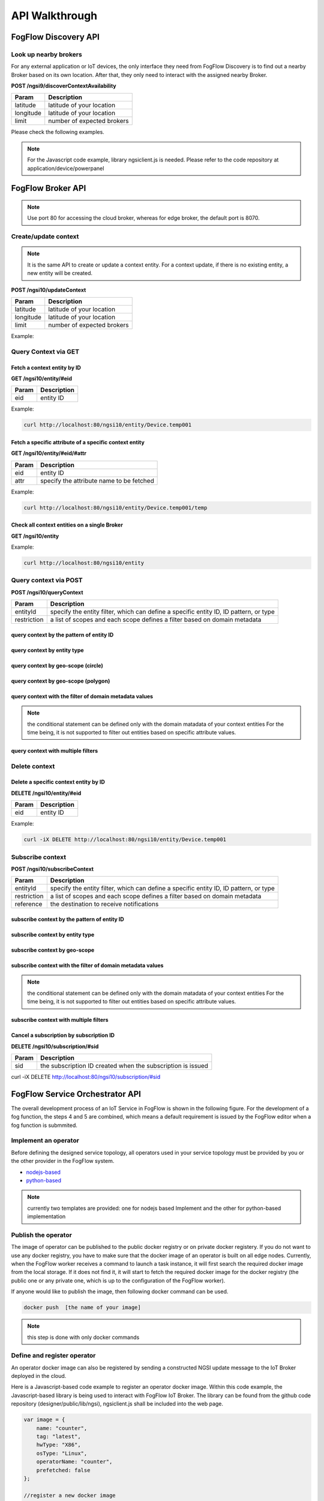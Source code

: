 *****************************************
API Walkthrough 
*****************************************

FogFlow Discovery API
===================================

Look up nearby brokers
-----------------------------------------------

For any external application or IoT devices, the only interface they need from FogFlow Discovery is to find out a nearby 
Broker based on its own location. After that, they only need to interact with the assigned nearby Broker. 

**POST /ngsi9/discoverContextAvailability**

==============   ===============
Param            Description
==============   ===============
latitude         latitude of your location
longitude        latitude of your location
limit            number of expected brokers
==============   ===============


Please check the following examples. 

.. note:: For the Javascript code example, library ngsiclient.js is needed.
    Please refer to the code repository at application/device/powerpanel

.. tabs::

   .. group-tab:: curl

        .. code-block:: console 

            curl -iX POST \
              'http://localhost:80/ngsi9/discoverContextAvailability' \
              -H 'Content-Type: application/json' \
              -d '
                {
                   "entities":[
                      {
                         "type":"IoTBroker",
                         "isPattern":true
                      }
                   ],
                   "restriction":{
                      "scopes":[
                         {
                            "scopeType":"nearby",
                            "scopeValue":{
                               "latitude":35.692221,
                               "longitude":139.709059,
                               "limit":1
                            }
                         }
                      ]
                   }
                } '            


   .. code-tab:: javascript

        const NGSI = require('./ngsi/ngsiclient.js');
        
        var discoveryURL = "http://localhost:80/ngsi9";
        var myLocation = {
                "latitude": 35.692221,
                "longitude": 139.709059
            };
        
        // find out the nearby IoT Broker according to my location
        var discovery = new NGSI.NGSI9Client(discoveryURL)
        discovery.findNearbyIoTBroker(myLocation, 1).then( function(brokers) {
            console.log('-------nearbybroker----------');    
            console.log(brokers);    
            console.log('------------end-----------');    
        }).catch(function(error) {
            console.log(error);
        });

  
       

FogFlow Broker API
===============================

.. figure:: https://img.shields.io/swagger/valid/2.0/https/raw.githubusercontent.com/OAI/OpenAPI-Specification/master/examples/v2.0/json/petstore-expanded.json.svg
  :target: https://app.swaggerhub.com/apis/fogflow/broker/1.0.0

.. note:: Use port 80 for accessing the cloud broker, whereas for edge broker, the default port is 8070.


Create/update context
-----------------------------------------------

.. note:: It is the same API to create or update a context entity. 
    For a context update, if there is no existing entity, a new entity will be created. 


**POST /ngsi10/updateContext**

==============   ===============
Param            Description
==============   ===============
latitude         latitude of your location
longitude        latitude of your location
limit            number of expected brokers
==============   ===============

Example: 

.. tabs::

   .. group-tab:: curl

        .. code-block:: console 

            curl -iX POST \
              'http://localhost:80/ngsi10/updateContext' \
              -H 'Content-Type: application/json' \
              -d '
                {
                    "contextElements": [
                        {
                            "entityId": {
                                "id": "Device.temp001",
                                "type": "Temperature",
                                "isPattern": false
                            },
                            "attributes": [
                            {
                              "name": "temp",
                              "type": "integer",
                              "value": 10
                            }
                            ],
                            "domainMetadata": [
                            {
                                "name": "location",
                                "type": "point",
                                "value": {
                                    "latitude": 49.406393,
                                    "longitude": 8.684208
                                }
                            },{
                                "name": "city",
                                "type": "string",
                                "value": "Heidelberg"                             
                            }
                            ]
                        }
                    ],
                    "updateAction": "UPDATE"
                }'          


   .. code-tab:: javascript

        const NGSI = require('./ngsi/ngsiclient.js');
        var brokerURL = "http://localhost:80/ngsi10"
    
        var ngsi10client = new NGSI.NGSI10Client(brokerURL);
    
        var profile = {
                "type": "PowerPanel",
                "id": "01"};
        
        var ctxObj = {};
        ctxObj.entityId = {
            id: 'Device.' + profile.type + '.' + profile.id,
            type: profile.type,
            isPattern: false
        };
        
        ctxObj.attributes = {};
        
        var degree = Math.floor((Math.random() * 100) + 1);        
        ctxObj.attributes.usage = {
            type: 'integer',
            value: degree
        };   
        ctxObj.attributes.shop = {
            type: 'string',
            value: profile.id
        };       
        ctxObj.attributes.iconURL = {
            type: 'string',
            value: profile.iconURL
        };                   
        
        ctxObj.metadata = {};
        
        ctxObj.metadata.location = {
            type: 'point',
            value: profile.location
        };    
       
        ngsi10client.updateContext(ctxObj).then( function(data) {
            console.log(data);
        }).catch(function(error) {
            console.log('failed to update context');
        }); 


Query Context via GET
-----------------------------------------------


Fetch a context entity by ID
^^^^^^^^^^^^^^^^^^^^^^^^^^^^^^^^^^^^^^^^^^^

**GET /ngsi10/entity/#eid**

==============   ===============
Param            Description
==============   ===============
eid              entity ID
==============   ===============

Example: 

.. code-block:: console 

   curl http://localhost:80/ngsi10/entity/Device.temp001

Fetch a specific attribute of a specific context entity
^^^^^^^^^^^^^^^^^^^^^^^^^^^^^^^^^^^^^^^^^^^^^^^^^^^^^^^^^^^^^^^^^^^^^^^^^^^^^^^^^^^^^^

**GET /ngsi10/entity/#eid/#attr**

==============   ===============
Param            Description
==============   ===============
eid              entity ID
attr             specify the attribute name to be fetched
==============   ===============

Example: 

.. code-block:: console 

   curl http://localhost:80/ngsi10/entity/Device.temp001/temp


Check all context entities on a single Broker
^^^^^^^^^^^^^^^^^^^^^^^^^^^^^^^^^^^^^^^^^^^^^^^^^^^^^^^^^^^^^^^^^^^^^^^^^^^^^^^^^^^^^^

**GET /ngsi10/entity**

Example: 

.. code-block:: console 

    curl http://localhost:80/ngsi10/entity



Query context via POST
-----------------------------------------------

**POST /ngsi10/queryContext**

==============   ===============
Param            Description
==============   ===============
entityId         specify the entity filter, which can define a specific entity ID, ID pattern, or type
restriction      a list of scopes and each scope defines a filter based on domain metadata
==============   ===============

query context by the pattern of entity ID
^^^^^^^^^^^^^^^^^^^^^^^^^^^^^^^^^^^^^^^^^^^^^^^^^^^^^^^^^^^^^^^^^^^^^^^^^^^^^^^^^^^^^^

.. tabs::

   .. group-tab:: curl

        .. code-block:: console 

            curl -X POST 'http://localhost:80/ngsi10/queryContext' \
              -H 'Content-Type: application/json' \
              -d '{"entities":[{"id":"Device.*","isPattern":true}]}'          

   .. code-tab:: javascript

        const NGSI = require('./ngsi/ngsiclient.js');
        var brokerURL = "http://localhost:80/ngsi10"    
        var ngsi10client = new NGSI.NGSI10Client(brokerURL);
        
        var queryReq = {}
        queryReq.entities = [{id:'Device.*', isPattern: true}];           
        
        ngsi10client.queryContext(queryReq).then( function(deviceList) {
            console.log(deviceList);
        }).catch(function(error) {
            console.log(error);
            console.log('failed to query context');
        });          


query context by entity type
^^^^^^^^^^^^^^^^^^^^^^^^^^^^^^^^^^^^^^^^^^^^^^^^^^^^^^^^^^^^^^^^^^^^^^^^^^^^^^^^^^^^^^

.. tabs::

   .. group-tab:: curl

        .. code-block:: console 

            curl -X POST 'http://localhost:80/ngsi10/queryContext' \
              -H 'Content-Type: application/json' \
              -d '{"entities":[{"type":"Temperature","isPattern":true}]}'          

   .. code-tab:: javascript

        const NGSI = require('./ngsi/ngsiclient.js');
        var brokerURL = "http://localhost:80/ngsi10"    
        var ngsi10client = new NGSI.NGSI10Client(brokerURL);
        
        var queryReq = {}
        queryReq.entities = [{type:'Temperature', isPattern: true}];           
        
        ngsi10client.queryContext(queryReq).then( function(deviceList) {
            console.log(deviceList);
        }).catch(function(error) {
            console.log(error);
            console.log('failed to query context');
        });          


query context by geo-scope (circle)
^^^^^^^^^^^^^^^^^^^^^^^^^^^^^^^^^^^^^^^^^^^^^^^^^^^^^^^^^^^^^^^^^^^^^^^^^^^^^^^^^^^^^^

.. tabs::

   .. group-tab:: curl

        .. code-block:: console 

            curl -X POST 'http://localhost:80/ngsi10/queryContext' \
              -H 'Content-Type: application/json' \
              -d '{
                    "entities": [{
                        "id": ".*",
                        "isPattern": true
                    }],
                    "restriction": {
                        "scopes": [{
                            "scopeType": "circle",
                            "scopeValue": {
                               "centerLatitude": 49.406393,
                               "centerLongitude": 8.684208,
                               "radius": 10.0
                            }
                        }]
                    }
                  }'
                  

   .. code-tab:: javascript

        const NGSI = require('./ngsi/ngsiclient.js');
        var brokerURL = "http://localhost:80/ngsi10"    
        var ngsi10client = new NGSI.NGSI10Client(brokerURL);
        
        var queryReq = {}
        queryReq.entities = [{type:'.*', isPattern: true}];  
        queryReq.restriction = {scopes: [{
                            "scopeType": "circle",
                            "scopeValue": {
                               "centerLatitude": 49.406393,
                               "centerLongitude": 8.684208,
                               "radius": 10.0
                            }
                        }]};
        
        ngsi10client.queryContext(queryReq).then( function(deviceList) {
            console.log(deviceList);
        }).catch(function(error) {
            console.log(error);
            console.log('failed to query context');
        });    


query context by geo-scope (polygon)
^^^^^^^^^^^^^^^^^^^^^^^^^^^^^^^^^^^^^^^^^^^^^^^^^^^^^^^^^^^^^^^^^^^^^^^^^^^^^^^^^^^^^^

.. tabs::

   .. group-tab:: curl

        .. code-block:: console 

            curl -X POST 'http://localhost:80/ngsi10/queryContext' \
              -H 'Content-Type: application/json' \
              -d '{
               "entities":[
                  {
                     "id":".*",
                     "isPattern":true
                  }
               ],
               "restriction":{
                  "scopes":[
                     {
                        "scopeType":"polygon",
                        "scopeValue":{
                           "vertices":[
                              {
                                 "latitude":34.4069096565206,
                                 "longitude":135.84594726562503
                              },
                              {
                                 "latitude":37.18657859524883,
                                 "longitude":135.84594726562503
                              },
                              {
                                 "latitude":37.18657859524883,
                                 "longitude":141.51489257812503
                              },
                              {
                                 "latitude":34.4069096565206,
                                 "longitude":141.51489257812503
                              },
                              {
                                 "latitude":34.4069096565206,
                                 "longitude":135.84594726562503
                              }
                           ]
                        }
                    }]
                }
            }'
                  

   .. code-tab:: javascript

        const NGSI = require('./ngsi/ngsiclient.js');
        var brokerURL = "http://localhost:80/ngsi10"    
        var ngsi10client = new NGSI.NGSI10Client(brokerURL);
        
        var queryReq = {}
        queryReq.entities = [{type:'.*', isPattern: true}];  
        queryReq.restriction = {
               "scopes":[
                  {
                     "scopeType":"polygon",
                     "scopeValue":{
                        "vertices":[
                           {
                              "latitude":34.4069096565206,
                              "longitude":135.84594726562503
                           },
                           {
                              "latitude":37.18657859524883,
                              "longitude":135.84594726562503
                           },
                           {
                              "latitude":37.18657859524883,
                              "longitude":141.51489257812503
                           },
                           {
                              "latitude":34.4069096565206,
                              "longitude":141.51489257812503
                           },
                           {
                              "latitude":34.4069096565206,
                              "longitude":135.84594726562503
                           }
                        ]
                     }
                  }
               ]
            }
                    
        ngsi10client.queryContext(queryReq).then( function(deviceList) {
            console.log(deviceList);
        }).catch(function(error) {
            console.log(error);
            console.log('failed to query context');
        });    


query context with the filter of domain metadata values
^^^^^^^^^^^^^^^^^^^^^^^^^^^^^^^^^^^^^^^^^^^^^^^^^^^^^^^^^^^^^^^^^^^^^^^^^^^^^^^^^^^^^^

.. note:: the conditional statement can be defined only with the domain matadata of your context entities
    For the time being, it is not supported to filter out entities based on specific attribute values. 

.. tabs::

   .. group-tab:: curl

        .. code-block:: console 

            curl -X POST 'http://localhost:80/ngsi10/queryContext' \
              -H 'Content-Type: application/json' \
              -d '{
                    "entities": [{
                        "id": ".*",
                        "isPattern": true
                    }],
                    "restriction": {
                        "scopes": [{
                            "scopeType": "stringQuery",
                            "scopeValue":"city=Heidelberg" 
                        }]
                    }
                  }'
                  

   .. code-tab:: javascript

        const NGSI = require('./ngsi/ngsiclient.js');
        var brokerURL = "http://localhost:80/ngsi10"    
        var ngsi10client = new NGSI.NGSI10Client(brokerURL);
        
        var queryReq = {}
        queryReq.entities = [{type:'.*', isPattern: true}];  
        queryReq.restriction = {scopes: [{
                            "scopeType": "stringQuery",
                            "scopeValue":"city=Heidelberg" 
                        }]};        
        
        ngsi10client.queryContext(queryReq).then( function(deviceList) {
            console.log(deviceList);
        }).catch(function(error) {
            console.log(error);
            console.log('failed to query context');
        });    


query context with multiple filters
^^^^^^^^^^^^^^^^^^^^^^^^^^^^^^^^^^^^^^^^^^^^^^^^^^^^^^^^^^^^^^^^^^^^^^^^^^^^^^^^^^^^^^

.. tabs::

   .. group-tab:: curl

        .. code-block:: console 

            curl -X POST 'http://localhost:80/ngsi10/queryContext' \
              -H 'Content-Type: application/json' \
              -d '{
                    "entities": [{
                        "id": ".*",
                        "isPattern": true
                    }],
                    "restriction": {
                        "scopes": [{
                            "scopeType": "circle",
                            "scopeValue": {
                               "centerLatitude": 49.406393,
                               "centerLongitude": 8.684208,
                               "radius": 10.0
                            } 
                        }, {
                            "scopeType": "stringQuery",
                            "scopeValue":"city=Heidelberg" 
                        }]
                    }
                  }'
                  

   .. code-tab:: javascript

        const NGSI = require('./ngsi/ngsiclient.js');
        var brokerURL = "http://localhost:80/ngsi10"    
        var ngsi10client = new NGSI.NGSI10Client(brokerURL);
        
        var queryReq = {}
        queryReq.entities = [{type:'.*', isPattern: true}];  
        queryReq.restriction = {scopes: [{
                            "scopeType": "circle",
                            "scopeValue": {
                               "centerLatitude": 49.406393,
                               "centerLongitude": 8.684208,
                               "radius": 10.0
                            } 
                        }, {
                            "scopeType": "stringQuery",
                            "scopeValue":"city=Heidelberg" 
                        }]};          
        
        ngsi10client.queryContext(queryReq).then( function(deviceList) {
            console.log(deviceList);
        }).catch(function(error) {
            console.log(error);
            console.log('failed to query context');
        });    


Delete context
-----------------------------------------------

Delete a specific context entity by ID
^^^^^^^^^^^^^^^^^^^^^^^^^^^^^^^^^^^^^^^^^^^^^^^^^^^^^^^^^^^^^^^^^^^^^^^^^^^^^^^^^^^^^^

**DELETE /ngsi10/entity/#eid**

==============   ===============
Param            Description
==============   ===============
eid              entity ID
==============   ===============

Example: 

.. code-block:: console 

    curl -iX DELETE http://localhost:80/ngsi10/entity/Device.temp001






Subscribe context
-----------------------------------------------

**POST /ngsi10/subscribeContext**

==============   ===============
Param            Description
==============   ===============
entityId         specify the entity filter, which can define a specific entity ID, ID pattern, or type
restriction      a list of scopes and each scope defines a filter based on domain metadata
reference        the destination to receive notifications
==============   ===============

subscribe context by the pattern of entity ID
^^^^^^^^^^^^^^^^^^^^^^^^^^^^^^^^^^^^^^^^^^^^^^^^^^^^^^^^^^^^^^^^^^^^^^^^^^^^^^^^^^^^^^

.. tabs::

   .. group-tab:: curl

        .. code-block:: console 

            curl -X POST 'http://localhost:80/ngsi10/subscribeContext' \
              -H 'Content-Type: application/json' \
              -d '{
                    "entities":[{"id":"Device.*","isPattern":true}],
                    "reference": "http://localhost:8066"
                }'          

   .. code-tab:: javascript

        const NGSI = require('./ngsi/ngsiclient.js');
        var brokerURL = "http://localhost:80/ngsi10"    
        var ngsi10client = new NGSI.NGSI10Client(brokerURL);
        var mySubscriptionId;
        
        var subscribeReq = {}
        subscribeReq.entities = [{id:'Device.*', isPattern: true}];           
        
        ngsi10client.subscribeContext(subscribeReq).then( function(subscriptionId) {		
            console.log("subscription id = " + subscriptionId);   
    		mySubscriptionId = subscriptionId;
        }).catch(function(error) {
            console.log('failed to subscribe context');
        });

subscribe context by entity type
^^^^^^^^^^^^^^^^^^^^^^^^^^^^^^^^^^^^^^^^^^^^^^^^^^^^^^^^^^^^^^^^^^^^^^^^^^^^^^^^^^^^^^

.. tabs::

   .. group-tab:: curl

        .. code-block:: console 

            curl -X POST 'http://localhost:80/ngsi10/subscribeContext' \
              -H 'Content-Type: application/json' \
              -d '{
                    "entities":[{"type":"Temperature","isPattern":true}]
                    "reference": "http://localhost:8066"                    
                  }'          

   .. code-tab:: javascript

        const NGSI = require('./ngsi/ngsiclient.js');
        var brokerURL = "http://localhost:80/ngsi10"    
        var ngsi10client = new NGSI.NGSI10Client(brokerURL);
        
        var subscribeReq = {}
        subscribeReq.entities = [{type:'Temperature', isPattern: true}];           
        
        ngsi10client.subscribeContext(subscribeReq).then( function(subscriptionId) {		
            console.log("subscription id = " + subscriptionId);   
    		mySubscriptionId = subscriptionId;
        }).catch(function(error) {
            console.log('failed to subscribe context');
        });       


subscribe context by geo-scope
^^^^^^^^^^^^^^^^^^^^^^^^^^^^^^^^^^^^^^^^^^^^^^^^^^^^^^^^^^^^^^^^^^^^^^^^^^^^^^^^^^^^^^

.. tabs::

   .. group-tab:: curl

        .. code-block:: console 

            curl -X POST 'http://localhost:80/ngsi10/subscribeContext' \
              -H 'Content-Type: application/json' \
              -d '{
                    "entities": [{
                        "id": ".*",
                        "isPattern": true
                    }],
                    "reference": "http://localhost:8066",                    
                    "restriction": {
                        "scopes": [{
                            "scopeType": "circle",
                            "scopeValue": {
                               "centerLatitude": 49.406393,
                               "centerLongitude": 8.684208,
                               "radius": 10.0
                            }
                        }]
                    }
                  }'
                  

   .. code-tab:: javascript

        const NGSI = require('./ngsi/ngsiclient.js');
        var brokerURL = "http://localhost:80/ngsi10"    
        var ngsi10client = new NGSI.NGSI10Client(brokerURL);
        
        var subscribeReq = {}
        subscribeReq.entities = [{type:'.*', isPattern: true}];  
        subscribeReq.restriction = {scopes: [{
                            "scopeType": "circle",
                            "scopeValue": {
                               "centerLatitude": 49.406393,
                               "centerLongitude": 8.684208,
                               "radius": 10.0
                            }
                        }]};
        
        ngsi10client.subscribeContext(subscribeReq).then( function(subscriptionId) {		
            console.log("subscription id = " + subscriptionId);   
    		mySubscriptionId = subscriptionId;
        }).catch(function(error) {
            console.log('failed to subscribe context');
        });   

subscribe context with the filter of domain metadata values
^^^^^^^^^^^^^^^^^^^^^^^^^^^^^^^^^^^^^^^^^^^^^^^^^^^^^^^^^^^^^^^^^^^^^^^^^^^^^^^^^^^^^^

.. note:: the conditional statement can be defined only with the domain matadata of your context entities
    For the time being, it is not supported to filter out entities based on specific attribute values. 

.. tabs::

   .. group-tab:: curl

        .. code-block:: console 

            curl -X POST 'http://localhost:80/ngsi10/subscribeContext' \
              -H 'Content-Type: application/json' \
              -d '{
                    "entities": [{
                        "id": ".*",
                        "isPattern": true
                    }],
                    "reference": "http://localhost:8066",                    
                    "restriction": {
                        "scopes": [{
                            "scopeType": "stringQuery",
                            "scopeValue":"city=Heidelberg" 
                        }]
                    }
                  }'
                  

   .. code-tab:: javascript

        const NGSI = require('./ngsi/ngsiclient.js');
        var brokerURL = "http://localhost:80/ngsi10"    
        var ngsi10client = new NGSI.NGSI10Client(brokerURL);
        
        var subscribeReq = {}
        subscribeReq.entities = [{type:'.*', isPattern: true}];  
        subscribeReq.restriction = {scopes: [{
                            "scopeType": "stringQuery",
                            "scopeValue":"city=Heidelberg" 
                        }]};        
        
        ngsi10client.subscribeContext(subscribeReq).then( function(subscriptionId) {		
            console.log("subscription id = " + subscriptionId);   
    		mySubscriptionId = subscriptionId;
        }).catch(function(error) {
            console.log('failed to subscribe context');
        });      


subscribe context with multiple filters
^^^^^^^^^^^^^^^^^^^^^^^^^^^^^^^^^^^^^^^^^^^^^^^^^^^^^^^^^^^^^^^^^^^^^^^^^^^^^^^^^^^^^^

.. tabs::

   .. group-tab:: curl

        .. code-block:: console 

            curl -X POST 'http://localhost:80/ngsi10/subscribeContext' \
              -H 'Content-Type: application/json' \
              -d '{
                    "entities": [{
                        "id": ".*",
                        "isPattern": true
                    }],
                    "reference": "http://localhost:8066", 
                    "restriction": {
                        "scopes": [{
                            "scopeType": "circle",
                            "scopeValue": {
                               "centerLatitude": 49.406393,
                               "centerLongitude": 8.684208,
                               "radius": 10.0
                            } 
                        }, {
                            "scopeType": "stringQuery",
                            "scopeValue":"city=Heidelberg" 
                        }]
                    }
                  }'
                  

   .. code-tab:: javascript

        const NGSI = require('./ngsi/ngsiclient.js');
        var brokerURL = "http://localhost:80/ngsi10"    
        var ngsi10client = new NGSI.NGSI10Client(brokerURL);
        
        var subscribeReq = {}
        subscribeReq.entities = [{type:'.*', isPattern: true}];  
        subscribeReq.restriction = {scopes: [{
                            "scopeType": "circle",
                            "scopeValue": {
                               "centerLatitude": 49.406393,
                               "centerLongitude": 8.684208,
                               "radius": 10.0
                            } 
                        }, {
                            "scopeType": "stringQuery",
                            "scopeValue":"city=Heidelberg" 
                        }]};          
        
        // use the IP and Port number your receiver is listening
        subscribeReq.reference =  'http://' + agentIP + ':' + agentPort;  
        
        
        ngsi10client.subscribeContext(subscribeReq).then( function(subscriptionId) {		
            console.log("subscription id = " + subscriptionId);   
    		mySubscriptionId = subscriptionId;
        }).catch(function(error) {
            console.log('failed to subscribe context');
        });   

Cancel a subscription by subscription ID
^^^^^^^^^^^^^^^^^^^^^^^^^^^^^^^^^^^^^^^^^^^^^^^^^^^^^^^^^^^^^^^^^^^^^^^^^^^^^^^^^^^^^^

**DELETE /ngsi10/subscription/#sid**


==============   ===============
Param            Description
==============   ===============
sid              the subscription ID created when the subscription is issued
==============   ===============


curl -iX DELETE http://localhost:80/ngsi10/subscription/#sid




FogFlow Service Orchestrator API
=========================================


The overall development process of an IoT Service in FogFlow is shown in the following figure. 
For the development of a fog function, the steps 4 and 5 are combined, which means a default requirement 
is issued by the FogFlow editor when a fog function is submmited. 


.. figure:: figures/development_process.png
   :width: 100 %



Implement an operator
-----------------------------------------------

Before defining the designed service topology, 
all operators used in your service topology must be provided by you or the other provider in the FogFlow system. 


* `nodejs-based`_ 

* `python-based`_ 


.. _`nodejs-based`: https://github.com/smartfog/fogflow/tree/master/application/template/javascript
.. _`python-based`: https://github.com/smartfog/fogflow/tree/master/application/template/python


.. note:: currently two templates are provided: one for nodejs based Implement and the other for python-based implementation



Publish the operator
-----------------------------------------------

The image of operator can be published to the public docker registry or on private docker registery. 
If you do not want to use any docker registry, you have to make sure that 
the docker image of an operator is built on all edge nodes. 
Currently, when the FogFlow worker receives a command to launch a task instance, 
it will first search the required docker image from the local storage. If it does not find it, 
it will start to fetch the required docker image for the docker registry (the public one or any private one, which is up to the 
configuration of the FogFlow worker). 

If anyone would like to publish the image, then following docker command can be used. 


.. code-block:: console   
	
	docker push  [the name of your image]


.. note:: this step is done with only docker commands


Define and register operator
-----------------------------------------------

An operator docker image can also be registered by sending a constructed NGSI update message to the IoT Broker deployed in the cloud. 

Here is a Javascript-based code example to register an operator docker image. 
Within this code example, the Javascript-based library is being used to interact with FogFlow IoT Broker. 
The library can be found from the github code repository (designer/public/lib/ngsi), ngsiclient.js shall be included into the web page. 


.. code-block:: javascript

    var image = {
        name: "counter",
        tag: "latest",
        hwType: "X86",
        osType: "Linux",
        operatorName: "counter",
        prefetched: false
    };

    //register a new docker image
    var newImageObject = {};

    newImageObject.entityId = {
        id : image.name + ':' + image.tag, 
        type: 'DockerImage',
        isPattern: false
    };

    newImageObject.attributes = {};   
    newImageObject.attributes.image = {type: 'string', value: image.name};        
    newImageObject.attributes.tag = {type: 'string', value: image.tag};    
    newImageObject.attributes.hwType = {type: 'string', value: image.hwType};      
    newImageObject.attributes.osType = {type: 'string', value: image.osType};          
    newImageObject.attributes.operator = {type: 'string', value: image.operatorName};      
    newImageObject.attributes.prefetched = {type: 'boolean', value: image.prefetched};                      
    
    newImageObject.metadata = {};    
    newImageObject.metadata.operator = {
        type: 'string',
        value: image.operatorName
    };               
    
    // assume the config.brokerURL is the IP of cloud IoT Broker
    var client = new NGSI10Client(config.brokerURL);    
    client.updateContext(newImageObject).then( function(data) {
        console.log(data);
    }).catch( function(error) {
        console.log('failed to register the new device object');
    });        



Define and register your service topology
-----------------------------------------------

Usually,service topology can be defined and registered via the FogFlow topology editor. 
However, it can also be defined and registered with own code. 

To register a service topology, A constructed NGSI update message is needed to be send by the code to the IoT Broker deployed in the cloud. 

Here is a Javascript-based code example to register an operator docker image. 
Within this code example, the Javascript-based library is used to interact with FogFlow IoT Broker. 
The library can be found from the github code repository (designer/public/lib/ngsi). An ngsiclient.js must be included into the web page. 

.. code-block:: javascript

    // the json object that represent the structure of your service topology
    // when using the FogFlow topology editor, this is generated by the editor
    var topology = {  
       "description":"detect anomaly events from time series data points",
       "name":"anomaly-detection",
       "priority": {
            "exclusive": false,
            "level": 100
       },
       "trigger": "on-demand",   
       "tasks":[  
          {  
             "name":"AnomalyDetector",
             "operator":"anomaly",
             "groupBy":"shop",
             "input_streams":[  
                {  
                      "type": "PowerPanel",
                    "shuffling": "unicast",
                      "scoped": true
                },
                {  
                      "type": "Rule",
                    "shuffling": "broadcast",
                      "scoped": false               
                }                       
             ],
             "output_streams":[  
                {  
                   "type":"Anomaly"
                }
             ]
          },
          {  
             "name":"Counter",
             "operator":"counter",
             "groupBy":"*",
             "input_streams":[  
                {  
                   "type":"Anomaly",
                   "shuffling": "unicast",
                   "scoped": true               
                }           
             ],
             "output_streams":[  
                {  
                   "type":"Stat"
                }
             ]
          }          
       ]
    }
    
    //submit it to FogFlow via NGSI Update
    var topologyCtxObj = {};
    
    topologyCtxObj.entityId = {
        id : 'Topology.' + topology.name, 
        type: topology.name,
        isPattern: false
    };
    
    topologyCtxObj.attributes = {};   
    topologyCtxObj.attributes.status = {type: 'string', value: 'enabled'};
    topologyCtxObj.attributes.template = {type: 'object', value: topology};    
    
    // assume the config.brokerURL is the IP of cloud IoT Broker
    var client = new NGSI10Client(config.brokerURL);    

    // send NGSI10 update    
    client.updateContext(topologyCtxObj).then( function(data) {
        console.log(data);                
    }).catch( function(error) {
        console.log('failed to submit the topology');
    });    



Create a requirement entity to trigger the service topology
--------------------------------------------------------------


Here is the Javascript-based code example to trigger a service topology by sending a customized requirement entity to FogFlow. 


.. code-block:: javascript

    var rid = 'Requirement.' + uuid();    
   
    var requirementCtxObj = {};    
    requirementCtxObj.entityId = {
        id : rid, 
        type: 'Requirement',
        isPattern: false
    };
    
    var restriction = { scopes:[{scopeType: geoscope.type, scopeValue: geoscope.value}]};
                
    requirementCtxObj.attributes = {};   
    requirementCtxObj.attributes.output = {type: 'string', value: 'Stat'};
    requirementCtxObj.attributes.scheduler = {type: 'string', value: 'closest_first'};    
    requirementCtxObj.attributes.restriction = {type: 'object', value: restriction};    
                        
    requirementCtxObj.metadata = {};               
    requirementCtxObj.metadata.topology = {type: 'string', value: curTopology.entityId.id};
    
    console.log(requirementCtxObj);
            
    // assume the config.brokerURL is the IP of cloud IoT Broker
    var client = new NGSI10Client(config.brokerURL);                
    client.updateContext(requirementCtxObj).then( function(data) {
        console.log(data);
    }).catch( function(error) {
        console.log('failed to send a requirement');
    });    




Remove a requirement entity to terminate the service topology
---------------------------------------------------------------


Here is the Javascript-based code example to terminate a service topology by deleting the requirement entity. 


.. code-block:: javascript

    var rid = [the id of your created requirement entity];    
            
    // 
    var client = new NGSI10Client(config.brokerURL);                
    client.deleteContext(rid).then( function(data) {
        console.log(data);
    }).catch( function(error) {
        console.log('failed to send a requirement');
    });    


NGSI-LD Supported API's
============================

The following figure shows a brief overview of how the APIs in current scope will be used to achieve the goal of NGSI-LD API support in FogFlow. The API support includes Entity creation, registration, subscription and notification.



.. figure:: figures/ngsild_architecture.png




Entities API
------------
For the purpose of interaction with Fogflow, IOT devices approaches broker with entity creation request where it is resolved as per given context. Broker further forwards the registration request to Fogflow Discovery in correspondence to the created entity.

.. note:: Use port 80 for accessing the cloud broker, whereas for edge broker, the default port is 8070. The localhost is the coreservice IP for the system hosting fogflow. 

**POST /ngsi-ld/v1/entities/**

**a. To create NGSI-LD context entity, with context in Link in Header**
^^^^^^^^^^^^^^^^^^^^^^^^^^^^^^^^^^^^^^^^^^^^^^^^^^^^^^^^^^^^^^^^^^^^^^^^

=============     ===========================================================
key               Value
=============     ===========================================================
Content-Type      application/json
Accept            application/ld+json
Link              <{{link}}>; rel="https://uri.etsi.org/ngsi-ld/v1/ngsi-ld-core-context.jsonld"; 
                  type="application/ld+json"
=============     ===========================================================

**Request**

.. code-block:: console

   curl -iX POST \
     'http://localhost:80/ngsi-ld/v1/entities/' \
      -H 'Content-Type: application/json' \
      -H 'Accept: application/ld+json' \
      -H 'Link: <{{link}}>; rel="https://uri.etsi.org/ngsi-ld/v1/ngsi-ld-core-context.jsonld"; type="application/ld+json"' \
      -d '
        {
	      "id": "urn:ngsi-ld:Vehicle:A100",
	      "type": "Vehicle",
	      "brandName": {
		             "type": "Property",
		             "value": "Mercedes"
	       },
	       "isParked": {
		             "type": "Relationship",
		             "object": "urn:ngsi-ld:OffStreetParking:Downtown1",
		             "observedAt": "2017-07-29T12:00:04",
		             "providedBy": {
			                     "type": "Relationship",
			                     "object": "urn:ngsi-ld:Person:Bob"
		              }
	        },
	        "speed": {
		           "type": "Property",
		           "value": 80
	         },
	        "createdAt": "2017-07-29T12:00:04",
	        "location": {
		               "type": "GeoProperty",
		               "value": {
			                 "type": "Point",
			                 "coordinates": [-8.5, 41.2]
		               }
	        }   
        }' 




**b. To create entity with context in request payload**
^^^^^^^^^^^^^^^^^^^^^^^^^^^^^^^^^^^^^^^^^^^^^^^^^^^^^^^^^^^

=============     ======================================
key               Value
=============     ======================================
Content-Type      application/json
Accept            application/ld+json
=============     ======================================

**Request**

.. code-block:: console
   
    curl -iX POST \
     'http://localhost:80/ngsi-ld/v1/entities/' \
      -H 'Content-Type: application/json' \
      -H 'Accept: application/ld+json' \
      -d'
        {
	          "@context": [{
		  "Vehicle": "http://example.org/vehicle/Vehicle",
		  "brandName": "http://example.org/vehicle/brandName",
		  "speed": "http://example.org/vehicle/speed",
		  "isParked": {
			         "@type": "@id",
			         "@id": "http://example.org/common/isParked"
		  },
		  "providedBy": {
			           "@type": "@id",
			           "@id": "http://example.org/common/providedBy"
		   }
	       }],
	       "id": "urn:ngsi-ld:Vehicle:A4580",
	       "type": "Vehicle",
	       "brandName": {
		              "type": "Property",
		              "value": "Mercedes"
	        },
	        "isParked": {
		              "type": "Relationship",
		              "object": "urn:ngsi-ld:OffStreetParking:Downtown1",
		              "observedAt": "2017-07-29T12:00:04",
		              "providedBy": {
			                      "type": "Relationship",
			                      "object": "urn:ngsi-ld:Person:Bob"
		               }
	         },
	         "speed": {
		             "type": "Property",
		             "value": 80
	          },
	          "createdAt": "2017-07-29T12:00:04",
	          "location": {
		                "type": "GeoProperty",
		                "value": {
			                    "type": "Point",
			                    "coordinates": [-8.5, 41.2]
		                 }
	            } 
           }'


**c.  To create a new NGSI-LD context entity, with context in Link header and request payload is already expanded**
^^^^^^^^^^^^^^^^^^^^^^^^^^^^^^^^^^^^^^^^^^^^^^^^^^^^^^^^^^^^^^^^^^^^^^^^^^^^^^^^^^^^^^^^^^^^^^^^^^^^^^^^^^^^^^^^^^^^^^^

=============     ======================================
key               Value
=============     ======================================
Content-Type      application/json
Accept            application/ld+json
=============     ======================================

**Request**

.. code-block:: console

      curl -iX POST \
     'http://localhost:80/ngsi-ld/v1/entities/' \
      -H 'Content-Type: application/json' \
      -H 'Accept: application/ld+json' \
      -d'
       {
                  "http://example.org/vehicle/brandName": [
                  {
                       "@type": [
                                   "http://uri.etsi.org/ngsi-ld/Property"
                        ],
                        "http://uri.etsi.org/ngsi-ld/hasValue": [
                                 {
                                      "@value": "Mercedes"
                                 }
                           ]
                     }
               ],
                 "http://uri.etsi.org/ngsi-ld/createdAt": [
                  {
                       "@type": "http://uri.etsi.org/ngsi-ld/DateTime",
                       "@value": "2017-07-29T12:00:04"
                   }
               ],
                 "@id": "urn:ngsi-ld:Vehicle:A8866",
                 "http://example.org/common/isParked": [
                  {
                             "http://uri.etsi.org/ngsi-ld/hasObject": [
                              {
                                      "@id": "urn:ngsi-ld:OffStreetParking:Downtown1"
                               }
                            ],
                             "http://uri.etsi.org/ngsi-ld/observedAt": [
                              {
                                     "@type": "http://uri.etsi.org/ngsi-ld/DateTime",
                                     "@value": "2017-07-29T12:00:04"
                               }
                            ],
                              "http://example.org/common/providedBy": [
                               {
                                        "http://uri.etsi.org/ngsi-ld/hasObject": [
                                        {
                                                "@id": "urn:ngsi-ld:Person:Bob"
                                        }
                                     ],
                                     "@type": [
                                                 "http://uri.etsi.org/ngsi-ld/Relationship"
                                       ]
                                }
                             ],
                               "@type": [
                                           "http://uri.etsi.org/ngsi-ld/Relationship"
                                 ]
                       }
                 ],
                  "http://uri.etsi.org/ngsi-ld/location": [
                   {
                             "@type": [
                                         "http://uri.etsi.org/ngsi-ld/GeoProperty"
                               ],
                             "http://uri.etsi.org/ngsi-ld/hasValue": [
                              {
                                    "@value": "{ \"type\":\"Point\", \"coordinates\":[ -8.5, 41.2 ] }"
                               }
                             ]
                    }
                 ],
                  "http://example.org/vehicle/speed": [
                   {
                            "@type": [
                                        "http://uri.etsi.org/ngsi-ld/Property"
                             ],
                             "http://uri.etsi.org/ngsi-ld/hasValue": [
                              {
                                    "@value": 80
                               } 
                             ]
                     }
                 ],
                  "@type": [
                             "http://example.org/vehicle/Vehicle"
                 ]

        }'


**d. To append additional attributes to an existing entity**
^^^^^^^^^^^^^^^^^^^^^^^^^^^^^^^^^^^^^^^^^^^^^^^^^^^^^^^^^^^^^^^^^

**POST /ngsi-ld/v1/entities/**

=============     ======================================
key               Value
=============     ======================================
Content-Type      application/json
Accept            application/ld+json
=============     ======================================

**Request**

.. code-block:: console

       curl -iX POST \
       'http://localhost:80/ngsi-ld/v1/entities/' \
       -H 'Content-Type: application/json' \
       -H 'Accept: application/ld+json' \
       -d'
        {
	     "@context": {
		               "brandName2": "http://example.org/vehicle/brandName1"
	      },
	      "id": "urn:ngsi-ld:Vehicle:A4580",
              "type": "Vehicle",

	     "brandName1": {
		                 "type": "Property",
		                 "value": "BMW"
	      }
        }'


**e. To update specific attributes of an existing entity**
^^^^^^^^^^^^^^^^^^^^^^^^^^^^^^^^^^^^^^^^^^^^^^^^^^^^^^^^^^^^

**POST /ngsi-ld/v1/entities/**

=============     ======================================
key               Value
=============     ======================================
Content-Type      application/json
Accept            application/ld+json
=============     ======================================

**Request**

.. code-block:: console

        curl -iX POST \
       'http://localhost:80/ngsi-ld/v1/entities/' \
       -H 'Content-Type: application/json' \
       -H 'Accept: application/ld+json' \
       -d'
        {
	       "@context": {
		               "brandName1": "http://example.org/vehicle/brandName1"
	        },
		"id": "urn:ngsi-ld:Vehicle:A4580",
	        "type": "Vehicle",

	       "brandName2": {
		                  "type": "Property",
		                  "value": "AUDI"
	        }
	}'
  
**g. To delete an NGSI-LD context entity**
^^^^^^^^^^^^^^^^^^^^^^^^^^^^^^^^^^^^^^^^^^^^^^

**DELETE /ngsi-ld/v1/entities/#eid**

==============   ============================
Param		 Description
==============   ============================
eid              Entity Id
==============   ============================

**Example:**

.. code-block:: console

   curl -iX DELETE http://localhost:80/ngsi-ld/v1/entities/urn:ngsi-ld:Vehicle:A100  -H 'Content-Type: application/json' -H 'Accept: application/ld+json'


**h. To delete an attribute of an NGSI-LD context entity**
^^^^^^^^^^^^^^^^^^^^^^^^^^^^^^^^^^^^^^^^^^^^^^^^^^^^^^^^^^^^^

**DELETE /ngsi-ld/v1/entities/#eid/attrs/#attrName**

==============   ============================
Param		 Description
==============   ============================
eid              Entity Id
attrName         Attribute Name
==============   ============================

**Example:**

.. code-block:: console

   curl -iX DELETE http://localhost:80/ngsi-ld/v1/entities/urn:ngsi-ld:Vehicle:A100/attrs/brandName1


**i. To retrieve a specific entity**
^^^^^^^^^^^^^^^^^^^^^^^^^^^^^^^^^^^^^^^

**GET /ngsi-ld/v1/entities/#eid**

==============   ============================
Param		 Description
==============   ============================
eid              Entity Id
==============   ============================

**Example:**

.. code-block:: console

   curl http://localhost:80/ngsi-ld/v1/entities/urn:ngsi-ld:Vehicle:A4569


**j. To retrieve entities by attributes**
^^^^^^^^^^^^^^^^^^^^^^^^^^^^^^^^^^^^^^^^^^^

**GET /ngsi-ld/v1/entities?attrs=(Value 1)**

==============   ============================
Param		 Description
==============   ============================
Value 1          Attriute Value
==============   ============================

**Example:**

.. code-block:: console

   curl http://localhost:80/ngsi-ld/v1/entities?attrs=http://example.org/vehicle/brandName -H 'Content-Type: application/ld+json' -H 'Accept: application/ld+json'



**k. To retrieve a specific entity by ID and Type**
^^^^^^^^^^^^^^^^^^^^^^^^^^^^^^^^^^^^^^^^^^^^^^^^^^^^^^^^^

**GET /ngsi-ld/v1/entities?id=(value 1)&type=(value 2)**

==============   ============================
Param		 Description
==============   ============================
value 1          Attribute Value of Entity
Value 2          Type Value of Entity
==============   ============================

**Example:**

.. code-block:: console

   curl http://localhost:80/ngsi-ld/v1/entities?id=urn:ngsi-ld:Vehicle:A4569&type=http://example.org/vehicle/Vehicle


**l. To retrieve a specific entity by Type**
^^^^^^^^^^^^^^^^^^^^^^^^^^^^^^^^^^^^^^^^^^^^^^^^

**GET /ngsi-ld/v1/entities?type=(Value 1)**

==============   ============================
Param		 Description
==============   ============================
Value 1          Type Value
==============   ============================

**Example:**

.. code-block:: console

   curl http://localhost:80/ngsi-ld/v1/entities?type=http://example.org/vehicle/Vehicle


**m. To retrieve a specific entity by Type, context in Link Header**
^^^^^^^^^^^^^^^^^^^^^^^^^^^^^^^^^^^^^^^^^^^^^^^^^^^^^^^^^^^^^^^^^^^^^^^^^^

**GET ngsi-ld/v1/entities?type=(Value 1)**

==============   ============================
Param		 Description
==============   ============================
Value 1          Type Value
==============   ============================

**Header Format**

=============     ===========================================================
key               Value
=============     ===========================================================
Content-Type      application/json
Accept            application/ld+json
Link              <{{link}}>; rel="https://uri.etsi.org/ngsi-ld/v1/ngsi-ld-core-context.jsonld"; 
                  type="application/ld+json"
=============     ===========================================================

**Example:**

.. code-block:: console

   curl -H 'Link: <{{link}}>; rel="https://uri.etsi.org/ngsi-ld/v1/ngsi-ld-core-context.jsonld"; type="application/ld+json"'  http://localhost:80//ngsi-ld/v1/entities?type=Vehicle -H 'Content-Type: application/ld+json' -H 'Accept: application/ld+json'


**n. To retrieve a specific entity by IdPattern and Type**
^^^^^^^^^^^^^^^^^^^^^^^^^^^^^^^^^^^^^^^^^^^^^^^^^^^^^^^^^^^^^

**GET : /ngsi-ld/v1/entities?idPattern=(Value 1)&type=(Value 2)**

==============   ============================
Param		 Description
==============   ============================
value 1          idPattern Value of Entity
Value 2          Type Value of Entity
==============   ============================ample:**

.. code-block:: console

   curl http://localhost:80/ngsi-ld/v1/entities?idPattern=urn:ngsi-ld:Vehicle:A.*&type=http://example.org/vehicle/Vehicle

       
Subscription API
-------------------

A new subscription is issued by the subscriber which is enrouted to broker where the details of subscriber is stored for notification purpose. The broker initiate a request to Fogflow Discovery, where this is registered as new subscription and looks for availabltiy of corresponding data. On receiving data is passes the information back to subscribing broker.


**a. To create a new Subscription to with context in Link header**
^^^^^^^^^^^^^^^^^^^^^^^^^^^^^^^^^^^^^^^^^^^^^^^^^^^^^^^^^^^^^^^^^^^^^^

**POST /ngsi-ld/v1/subscriptions**

**Header Format**

=============     ===========================================================
key               Value
=============     ===========================================================
Content-Type      application/ld+json
Link              <{{link}}>; rel="https://uri.etsi.org/ngsi-ld/v1/ngsi-ld-core-context.jsonld"; 
                  type="application/ld+json"
=============     ===========================================================

**Request**   

.. code-block:: console

   curl -iX POST\
     'http://localhost:80/ngsi-ld/v1/subscriptions/' \
      -H 'Content-Type: application/ld+json' \
      -H 'Link: <{{link}}>; rel="https://uri.etsi.org/ngsi-ld/v1/ngsi-ld-core-context.jsonld"; type="application/ld+json"' \
      -d '
       {
		"type": "Subscription",
		"entities": [{
				"idPattern": ".*",
				"type": "Vehicle"
		}],
		"watchedAttributes": ["brandName"],
		"notification": {
				"attributes": ["brandName"],
				"format": "keyValues",
				"endpoint": {
						"uri": "http://my.endpoint.org/notify",
						"accept": "application/json"
				  }
		}
	 }'


**b. To retrieve all the subscriptions**
^^^^^^^^^^^^^^^^^^^^^^^^^^^^^^^^^^^^^^^^^^^

**GET /ngsi-ld/v1/subscriptions**

**Example:**

.. code-block:: console

   curl http://localhost:80/ngsi-ld/subscriptions/ -H 'Accept: application/ld+json'


**c. To retrieve a specific subscription based on subscription id**
^^^^^^^^^^^^^^^^^^^^^^^^^^^^^^^^^^^^^^^^^^^^^^^^^^^^^^^^^^^^^^^^^^^^^^^^

**GET /ngsi-ld/v1/subscriptions/#sid**

==============   ============================
Param		 Description
==============   ============================
sid              subscription Id
==============   ============================	

**Example:** 

.. code-block:: console

   curl http://localhost:80/ngsi-ld/subscriptions/urn:ngsi-ld:Subscription:71


**d. To update a specific subscription based on subscription id, with context in Link header**
^^^^^^^^^^^^^^^^^^^^^^^^^^^^^^^^^^^^^^^^^^^^^^^^^^^^^^^^^^^^^^^^^^^^^^^^^^^^^^^^^^^^^^^^^^^^^^^^^^^

**PATCH  /ngsi-ld/v1/subscriptions/#sid**

==============   ============================
Param		 Description
==============   ============================
sid              subscription Id
==============   ============================


**Header Format**

=============     ===========================================================
key               Value
=============     ===========================================================
Content-Type      application/ld+json
Link              <{{link}}>; rel="https://uri.etsi.org/ngsi-ld/v1/ngsi-ld-core-context.jsonld"; 
                  type="application/ld+json"
=============     ===========================================================


**Request**

.. code-block:: console

   curl -iX POST\
     'http://localhost:80/ngsi-ld/v1/subscriptions/urn:ngsi-ld:Subscription:71' \
      -H 'Content-Type: application/ld+json' \
      -H 'Link: <{{link}}>; rel="https://uri.etsi.org/ngsi-ld/v1/ngsi-ld-core-context.jsonld"; type="application/ld+json"' \
      -d '
       {
	 	"id": "urn:ngsi-ld:Subscription:7",
	 	"type": "Subscription",
	 	"entities": [{
	  			"type": "Vehicle"
	 	  }],
	 	"watchedAttributes": ["http://example.org/vehicle/brandName2"],
	        "q":"http://example.org/vehicle/brandName2!=Mercedes",
	 	"notification": {
	  	"attributes": ["http://example.org/vehicle/brandName2"],
	  	"format": "keyValues",
	  	"endpoint": {
	   			"uri": "http://my.endpoint.org/notify",
				"accept": "application/json"
	  	 }
	      }
	  }'


**e. To delete a specific subscription based on subscription id**
^^^^^^^^^^^^^^^^^^^^^^^^^^^^^^^^^^^^^^^^^^^^^^^^^^^^^^^^^^^^^^^^^^^^


**DELETE /ngsi-ld/v1/subscriptions/#sid**

==============   ============================
Param		 Description
==============   ============================
sid              subscription Id
==============   ============================


**Example:**

.. code-block:: console

   curl -iX DELETE http://localhost:80/ngsi-ld/v1/subscriptions/urn:ngsi-ld:Subscription:71

